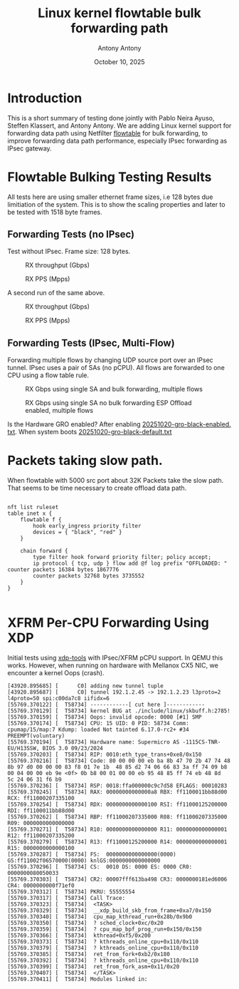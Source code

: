 #+TITLE: Linux kernel flowtable bulk forwarding path
#+AUTHOR: Antony Antony
#+DATE: October 10, 2025

* Introduction
This is a short summary of testing done jointly with Pablo Neira Ayuso,
Steffen Klassert, and Antony Antony. We are adding Linux kernel support
for forwarding data path using Netfilter
[[https://docs.kernel.org/networking/nf_flowtable.html][flowtable]] 
for bulk forwarding, to improve forwarding data path performance, especially IPsec forwarding as IPsec gateway.

* Flowtable Bulking Testing Results

All tests here are using smaller ethernet frame sizes, i.e 128 bytes due limitiation of the system.  This is to show the scaling properties and later to be tested with 1518 byte frames.

** Forwarding Tests (no IPsec)
Test without IPsec. Frame size: 128 bytes.

#+caption: RX throughput (Gbps)
[[file:tests-trex/results/20251017-bulking-no-xfrm/rx-gbps.png]]

#+caption: RX PPS (Mpps)
[[file:tests-trex/results/20251017-bulking-no-xfrm/rx-mpps.png]]

A second run of the same above.

#+caption: RX throughput (Gbps)
[[file:tests-trex/results/20251020-bulking-no-xfrm/rx-gbps.png]]

#+caption: RX PPS (Mpps)
[[file:tests-trex/results/20251020-bulking-no-xfrm/rx-pps.png]]


** Forwarding Tests (IPsec, Multi-Flow)
Forwarding multiple flows by changing UDP source port over an IPsec tunnel.
IPsec uses a pair of SAs (no pCPU). All flows are forwarded to one CPU
using a flow table rule.

#+caption: RX Gbps using single SA and bulk forwarding, multiple flows
[[file:tests-trex/results/20251017-ports/dst-ports-gbps.png]]

#+caption: RX Gbps using single SA no bulk forwarding ESP Offload enabled, multiple flows
[[file:tests-trex/results/20251016-ports/dst-ports-gbps.png]]

Is the Hardware GRO  enabled? After enabling 
[[file:tests-trex/results/20251016-ports/gro-default/20251020-gro-black-enabled.txt][20251020-gro-black-enabled. txt]]. When system boots
[[filt:tests-trex/results/20251016-ports/gro-default/20251020-gro-black-default.txt][20251020-gro-black-default.txt]]


* Packets taking slow path.

When flowtable with 5000  src port about  32K Packets take the slow path. That seems to be time necessary to create offload data path. 

#+CAPTION: Time to build slow path 5000 flows
#+NAME: Flow offload
#+BEGIN_EXAMPLE

nft list ruleset
table inet x {
	flowtable f {
		hook early_ingress priority filter
		devices = { "black", "red" }
	}

	chain forward {
		type filter hook forward priority filter; policy accept;
		ip protocol { tcp, udp } flow add @f log prefix "OFFLOADED: " counter packets 16384 bytes 1867776
		counter packets 32768 bytes 3735552
	}
}

#+END_EXAMPLE


* XFRM Per-CPU Forwarding Using XDP

Initial tests using [[https://github.com/antonyantony/xdp-tools][xdp-tools]] with IPsec/XFRM pCPU support. In QEMU this works. However, when running on hardware with Mellanox CX5 NIC,
we encounter a kernel Oops (crash).

#+CAPTION: Kernel oops (dmesg excerpt) xdp-tool
#+NAME: oops-dmesg __xdp_build_skb_from_frame
#+BEGIN_EXAMPLE
[43920.895685] [      C0] adding new tunnel tuple
[43920.895687] [      C0] tunnel 192.1.2.45 -> 192.1.2.23 l3proto=2 l4proto=50 spi:c00da7c8 iifidx=6
[55769.370122] [  T58734] ------------[ cut here ]------------
[55769.370129] [  T58734] kernel BUG at ./include/linux/skbuff.h:2785!
[55769.370159] [  T58734] Oops: invalid opcode: 0000 [#1] SMP
[55769.370174] [  T58734] CPU: 15 UID: 0 PID: 58734 Comm: cpumap/15/map:7 Kdump: loaded Not tainted 6.17.0-rc2+ #34 PREEMPT(voluntary)
[55769.370194] [  T58734] Hardware name: Supermicro AS -1115CS-TNR-EU/H13SSW, BIOS 3.0 09/23/2024
[55769.370203] [  T58734] RIP: 0010:eth_type_trans+0xe8/0x150
[55769.370216] [  T58734] Code: 80 00 00 00 eb ba 8b 47 70 2b 47 74 48 8b 97 d0 00 00 00 83 f8 01 7e 1b  48 85 d2 74 06 66 83 3a ff 74 09 b8 00 04 00 00 eb 9e <0f> 0b b8 00 01 00 00 eb 95 48 85 ff 74 eb 48 8d  5c 24 06 31 f6 b9
[55769.370236] [  T58734] RSP: 0018:ffa000000c9c7d58 EFLAGS: 00010283
[55769.370245] [  T58734] RAX: 00000000000000a8 RBX: ff1100011bb88d00 RCX: ff11000207335100
[55769.370254] [  T58734] RDX: 0000000000000100 RSI: ff11000125200000 RDI: ff1100011bb88d00
[55769.370262] [  T58734] RBP: ff11000207335000 R08: ff11000207335000 R09: 0000000000000000
[55769.370271] [  T58734] R10: 0000000000000000 R11: 0000000000000001 R12: ff11000207335200
[55769.370279] [  T58734] R13: ff11000125200000 R14: 0000000000000001 R15: 0000000000000100
[55769.370287] [  T58734] FS:  0000000000000000(0000) GS:ff11002f06570000(0000) knlGS:0000000000000000
[55769.370296] [  T58734] CS:  0010 DS: 0000 ES: 0000 CR0: 0000000080050033
[55769.370303] [  T58734] CR2: 00007fff613ba498 CR3: 0000000181ed6006 CR4: 0000000000f71ef0
[55769.370312] [  T58734] PKRU: 55555554
[55769.370317] [  T58734] Call Trace:
[55769.370323] [  T58734]  <TASK>
[55769.370329] [  T58734]  __xdp_build_skb_from_frame+0xa7/0x150
[55769.370340] [  T58734]  cpu_map_kthread_run+0x28b/0x9b0
[55769.370350] [  T58734]  ? sched_clock+0xc/0x20
[55769.370359] [  T58734]  ? cpu_map_bpf_prog_run+0x150/0x150
[55769.370366] [  T58734]  kthread+0xf5/0x200
[55769.370373] [  T58734]  ? kthreads_online_cpu+0x110/0x110
[55769.370379] [  T58734]  ? kthreads_online_cpu+0x110/0x110
[55769.370385] [  T58734]  ret_from_fork+0xb2/0x180
[55769.370392] [  T58734]  ? kthreads_online_cpu+0x110/0x110
[55769.370399] [  T58734]  ret_from_fork_asm+0x11/0x20
[55769.370407] [  T58734]  </TASK>
[55769.370411] [  T58734] Modules linked in:
#+END_EXAMPLE
